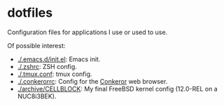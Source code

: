 * dotfiles

Configuration files for applications I use or used to use.

Of possible interest:
- [[./.emacs.d/init.el]]: Emacs init.
- [[./.zshrc]]: ZSH config.
- [[./.tmux.conf]]: tmux config.
- [[./.conkerorrc]]: Config for the [[http://conkeror.org/][Conkeror]] web browser.
- [[./archive/CELLBLOCK]]: My final FreeBSD kernel config (12.0-REL on a NUC8i3BEK).
